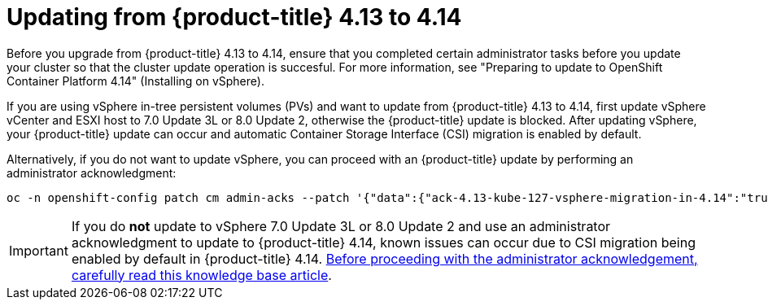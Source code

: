 // Module included in the following assemblies:
//
// * storage/container_storage_interface/persistent-storage-csi-migration.adoc

:_mod-docs-content-type: CONCEPT
[id="persistent-storage-csi-migration-sc-vsphere-to-4-14_{context}"]
= Updating from {product-title} 4.13 to 4.14

Before you upgrade from {product-title} 4.13 to 4.14, ensure that you completed certain administrator tasks before you update your cluster so that the cluster update operation is succesful. For more information, see "Preparing to update to OpenShift Container Platform 4.14" (Installing on vSphere).

If you are using vSphere in-tree persistent volumes (PVs) and want to update from {product-title} 4.13 to 4.14, first update vSphere vCenter and ESXI host to 7.0 Update 3L or 8.0 Update 2, otherwise the {product-title} update is blocked. After updating vSphere, your {product-title} update can occur and automatic Container Storage Interface (CSI) migration is enabled by default.

Alternatively, if you do not want to update vSphere, you can proceed with an {product-title} update by performing an administrator acknowledgment:

[source, cli]
----
oc -n openshift-config patch cm admin-acks --patch '{"data":{"ack-4.13-kube-127-vsphere-migration-in-4.14":"true"}}' --type=merge
----

[IMPORTANT]
====
If you do *not* update to vSphere 7.0 Update 3L or 8.0 Update 2 and use an administrator acknowledgment to update to {product-title} 4.14, known issues can occur due to CSI migration being enabled by default in {product-title} 4.14. link:https://access.redhat.com/node/7011683[Before proceeding with the administrator acknowledgement, carefully read this knowledge base article].
====
